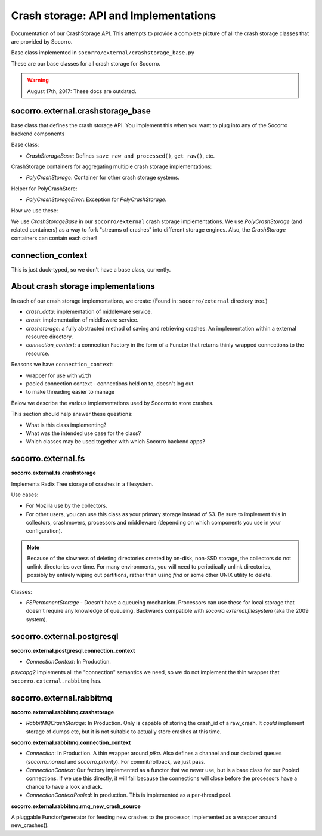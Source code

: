 .. _crashstorage-chapter:

======================================
Crash storage: API and Implementations
======================================

Documentation of our CrashStorage API. This attempts to provide a complete
picture of all the crash storage classes that are provided by Socorro.

Base class implemented in ``socorro/external/crashstorage_base.py``

These are our base classes for all crash storage for Socorro.

.. Warning::

   August 17th, 2017: These docs are outdated.


socorro.external.crashstorage_base
==================================

base class that defines the crash storage API. You implement this when you want
to plug into any of the Socorro backend components

Base class:

* `CrashStorageBase`: Defines ``save_raw_and_processed()``, ``get_raw()``, etc.

CrashStorage containers for aggregating multiple crash storage implementations:

* `PolyCrashStorage`: Container for other crash storage systems.

Helper for PolyCrashStore:

* `PolyCrashStorageError`: Exception for `PolyCrashStorage`.

How we use these:

We use `CrashStorageBase` in our ``socorro/external`` crash storage
implementations. We use `PolyCrashStorage` (and related containers) as a way to
fork "streams of crashes" into different storage engines. Also, the
`CrashStorage` containers can contain each other!


connection_context
==================

This is just duck-typed, so we don't have a base class, currently.


About crash storage implementations
===================================

In each of our crash storage implementations, we create: (Found in:
``socorro/external`` directory tree.)

* `crash_data`: implementation of middleware service.

* `crash`: implementation of middleware service.

* `crashstorage`: a fully abstracted method of saving and retrieving crashes.
  An implementation within a external resource directory.

* `connection_context`: a connection Factory in the form of a Functor
  that returns thinly wrapped connections to the resource.

Reasons we have ``connection_context``:

* wrapper for use with ``with``
* pooled connection context - connections held on to, doesn't log out
* to make threading easier to manage

Below we describe the various implementations used by Socorro to store crashes.

This section should help answer these questions:

* What is this class implementing?
* What was the intended use case for the class?
* Which classes may be used together with which Socorro backend apps?


socorro.external.fs
===================

**socorro.external.fs.crashstorage**

Implements Radix Tree storage of crashes in a filesystem.

Use cases:

* For Mozilla use by the collectors.
* For other users, you can use this class as your primary storage instead of S3.
  Be sure to implement this in collectors, crashmovers, processors and
  middleware (depending on which components you use in your configuration).

.. Note::

   Because of the slowness of deleting directories created by on-disk, non-SSD
   storage, the collectors do not unlink directories over time. For many
   environments, you will need to periodically unlink directories, possibly by
   entirely wiping out partitions, rather than using `find` or some other UNIX
   utility to delete.

Classes:

* `FSPermanentStorage` - Doesn't have a queueing mechanism. Processors can
  use these for local storage that doesn't require any knowledge of queueing.
  Backwards compatible with `socorro.external.filesystem` (aka the 2009 system).


socorro.external.postgresql
===========================

**socorro.external.postgresql.connection_context**

* `ConnectionContext`: In Production.

`psycopg2` implements all the "connection" semantics we need, so we do not
implement the thin wrapper that ``socorro.external.rabbitmq`` has.


socorro.external.rabbitmq
=========================

**socorro.external.rabbitmq.crashstorage**

* `RabbitMQCrashStorage`: In Production. Only is capable of storing the crash_id
  of a raw_crash. It *could* implement storage of dumps etc, but it is not
  suitable to actually store crashes at this time.


**socorro.external.rabbitmq.connection_context**

* `Connection`: In Production. A thin wrapper around `pika`. Also defines a
  channel and our declared queues (`socorro.normal` and `socorro.priority`). For
  commit/rollback, we just pass.

* `ConnectionContext`: Our factory implemented as a functor that we never use,
  but is a base class for our Pooled connections. If we use this directly, it
  will fail because the connections will close before the processors have a
  chance to have a look and ack.

* `ConnectionContextPooled`: In production. This is implemented as a per-thread
  pool.


**socorro.external.rabbitmq.rmq_new_crash_source**

A pluggable Functor/generator for feeding new crashes to the processor,
implemented as a wrapper around new_crashes().
